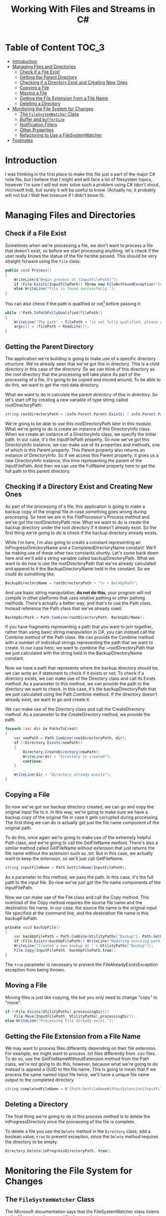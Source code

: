#+TITLE: Working With Files and Streams in C#
#+hugo_tags: "Computer Science" ".NET"
* Table of Content :TOC_3:
- [[#introduction][Introduction]]
- [[#managing-files-and-directories][Managing Files and Directories]]
  - [[#check-if-a-file-exist][Check if a File Exist]]
  - [[#getting-the-parent-directory][Getting the Parent Directory]]
  - [[#checking-if-a-directory-exist-and-creating-new-ones][Checking if a Directory Exist and Creating New Ones]]
  - [[#copying-a-file][Copying a File]]
  - [[#moving-a-file][Moving a File]]
  - [[#getting-the-file-extension-from-a-file-name][Getting the File Extension from a File Name]]
  - [[#deleting-a-directory][Deleting a Directory]]
- [[#monitoring-the-file-system-for-changes][Monitoring the File System for Changes]]
  - [[#the-filesystemwatcher-class][The ~FileSystemWatcher~ Class]]
  - [[#buffer-and-buffersize][Buffer and ~BufferSize~]]
  - [[#notification-filters][Notification Filters]]
  - [[#other-properties][Other Properties]]
  - [[#refactoring-to-use-a-filesystemwatcher][Refactoring to Use a FileSystemWatcher]]
- [[#footnotes][Footnotes]]

* Introduction
I was thinking in the first place to make this file just a part of the major C# note file,
but I believe that I might and will face a lot of filesystem topics, however I'm sure I will
not ever solve such a problem using C# (don't shout, microsoft kid), but surely it will be
useful to know. (Actually no, it probably will not but I Wall feel insecure if I didn't know
it).
* Managing Files and Directories
** Check if a File Exist
Sometimes when we're processing a file, we don't want to process a file that doesn't exist,
so before we start processing anything, let's check if the user really knows the statue of
the file he/she passed. This should be very straight forward using the ~file~ class:

#+begin_src csharp
public void Process()
{
    WriteLine($"Begin process of {InputFilePath}");
    if (File.Exists(InputFilePath)) throw new FileNotFoundException("Couldn't find input file at", InputFilePath);
    else WriteLine("File is found successfully.");
}
#+end_src

You can also check if the path is qualified or not[fn:1] before passing it:

#+begin_src csharp
while (!Path.IsPathFullyQualified(filePath))
{
    WriteLine("The path" + filePath + "is not fully qualified, please enter a qualified path.");
    args[1] = (filePath = ReadLine());
}
#+end_src

** Getting the Parent Directory
The application we're building is going to make use of a specific directory structure. We've
already seen that we've got this in directory. This is a child directory in this case of the
directory. So we can think of this directory as the root directory that the
processing will take place
As part of the processing of a file, it's going
to be copied and moved around. To be able to do this, we want to get the root data
directory.

What we want to do is calculate the parent directory of this in directory. So
let's start off by creating a new variable of type string called rootDirectoryPath:

#+begin_src csharp
string rootDirectoryPath = (info.Parent.Parent.Exists) ? info.Parent.Parent.FullName : info.Parent.FullName;
#+end_src

We're going to be able to use this rootDirectoryPath later in this module. What we're going
to do is create an instance of this DirectoryInfo class. When we create an instance of a
DirectoryInfo class, we specify the initial path. In our case, it's the InputFilePath
property. So now we've got this DirectoryInfo instance, we can make use of its properties
and methods, one of which is this Parent property. This Parent property also returns an
instance of DirectoryInfo. So if we access this Parent property, it gives us a new
DirectoryInfo instance, this time representing the parent of the InputFilePath. And then we
can use the FullName property here to get the full path to this parent directory.

** Checking if a Directory Exist and Creating New Ones
As part of the processing of a file, this application is going to make a backup copy of the
original file in case something goes wrong during processing. So here we are in the
FileProcessor's Process method and we've got the rootDirectoryPath now. What we want to do
is create the backup directory under the root directory if it doesn't already exist. So the
first thing we're going to do is check if the backup directory already exists.

While I'm here, I'm also going to create a constant representing an InProgressDirectoryName
and a CompletedDirectoryName constant. We'll be making use of these other two constants
shortly. Let's come back down here and we'll add a string variable called
backupDirectoryPath. What we want to do now is use the rootDirectoryPath that we've already
calculated and append to it the BackupDirectoryName held in the constant. So we could do
something like:
#+begin_src csharp
BackupDirectoryName = rootDirectoryPath + "\+ + BackUpPath";
#+end_src
And use basic string manipulation, *do not do this*, your program will not compile in other
platforms that uses relative pathing or other pathing methods. There's actually a better
way, and that's to use the Path class. Instead reference the Path class that we've already
used:

#+begin_src csharp
BackUpDirPath = Path.Combine(rootDirectoryPath, BackUpDirName);
#+end_src

If you have fragments representing a path that you want to join together, rather than
using basic string manipulation in C#, you can instead call the Combine method of the Path
class. We can provide the Combine method with a number of individual strings representing
the path that we want to create. In our case here, we want to combine the ~rootDirectoryPath
that we just calculated with the string held in the BackupDirectoryName constant.

Now we have a path that represents where the backup directory should be, we can write an if
statement to check if it exists or not. To check if a directory exists, we can make use of
the Directory class and call its Exists method. As a parameter to this method, we can
provide the path to the directory we want to check. In this case, it's the
backupDirectoryPath that we just calculated using the Path.Combine method. If the directory
doesn't already exist, we want to go and create it.

We can make use of the Directory class and call the CreateDirectory method. As a parameter
to the CreateDirectory method, we provide the path.

#+begin_src csharp
foreach (var dir in PathsToCreat)
{
    var newPath = Path.Combine(rootDirectoryPath, dir);
    if (!Directory.Exists(newPath))
    {
        Directory.CreateDirectory(newPath);
        WriteLine(dir + "directory is created");
        continue;
    }

    WriteLine(dir + "directory already exists");
}
#+end_src
** Copying a File
So now we've got our backup directory created, we can go and copy the original input file to
it. In this way, we're going to make sure we have a backup copy of the original file in case
it gets corrupted during processing. The first thing we can do is actually get just the file
name component of the original path.

To do this, once again we're going to make use of the extremely helpful Path class, and
we're going to call the GetFileName method. There's also a similar method called GetFileName
without extension that just returns the file name without the extension such as .txt. But in
this case, we actually want to keep the extension, so we'll just call GetFileName.

#+begin_src csharp
string inputFileName = Path.GetFileName(InputFilePath);
#+end_src

As a parameter to this method, we pass the path. In this case, it's the full path to the
input file. So now we've just got the file name components of the InputFilePath.

Now we can make use of the File class and call the Copy method. This overload of the Copy method
requires the source file name and the destination file name. In our case, the source file
name is the original input file specified at the command line, and the destination file name
is this backupFilePath.

#+begin_src csharp
private void BackUpFile()
{
    var backUpFilePath = Path.Combine(UtilityPaths["Backup"], Path.GetFileName(InputFilePath));
    if (File.Exists(backUpFilePath)) WriteLine("Updating existing path...");
    WriteLine("Created a new backup at " + UtilityPaths["Backup"]);
    File.Copy(InputFilePath, backUpFilePath,true);
}
#+end_src

The ~true~ parameter is necessary to prevent the FileAlreadyExistsException exception from
being thrown.

** Moving a File
Moving files is just like copying, the but you only need to change "copy" to "move".

#+begin_src csharp
if (!File.Exists(UtilityPaths[_processingDir]))
    File.Move(InputFilePath, UtilityPaths[_processingDir]);
else WriteLine("Processing file already exist.");
#+end_src

** Getting the File Extension from a File Name
We may want to process files differently depending on their file extension. For example, we
might want to process .txt files differently from .csv files. To do so, use the
GetFileNameWithoutExtension method from the Path class, we're not going to do this, however,
because what we're going to do instead is append a GUID to the file name. This is going to
mean that if we process the same named input file twice, we'll have a unique file name
output to the completed directory.

#+begin_src csharp
string completedFileName = $"{Path.GetFileNameWithoutExtension(InputFilePath)}-{Guid.NewGuid()}{extension}";
#+end_src

** Deleting a Directory
The final thing we're going to do in this process method is to delete the
inProgressDirectory once the processing of the file is complete.

To delete a file you use the ~Delete~ method in the ~Directory~ class, add a boolean value,
~true~ to prevent exception, since the ~Delete~ method requires the directory to be empty.
#+begin_src csharp
Directory.Delete(inProgressDirectoryPath, true);
#+end_src

* Monitoring the File System for Changes
** The ~FileSystemWatcher~ Class
The Microsoft documentation says that the FileSystemWatcher class listens to the file system
change notifications and raises events when a directory or file in a directory changes. So
for example, say we have a directory, say, for example the input directory for our console
app, we can create a FileSystemWatcher instance and monitor this directory for changes. The
FileSystemWatcher listens for low‑level operating system file operations. And then in our
application code, we can respond to events raised by the FileSystemWatcher instance.

There's a number of different events that we can subscribe to. There's the created event,
which is raised when a file or directory is created. We have the changed event, which is
raised when a file or directory is modified. The renamed event, which occurs when a file or
directory is renamed. The deleted event, which allows us to respond to file or directory
deletions. And also, the error event, which we can subscribe to get notified when the
FileSystemWatcher is no longer able to continue monitoring changes or its internal buffer
overflows. We'll talk about the buffer in just a moment. One crucial thing to remember about
the FileSystemWatcher is that a single file operation may result in multiple events being
raised. This has ramifications if we want to prevent single files being processed multiple
times.

** Buffer and ~BufferSize~
Internally, the FileSystemWatcher makes use of a buffer. When file or directory operations
are detected by the FileSystemWatcher instance, they go into this buffer, and then the
FileSystemWatcher raises its events. The purpose of this buffer is to allow the
FileSystemWatcher enough time to raise its events, even if we have a lot of operations
happening on disk. We can configure the size of this buffer by setting the
InternalBufferSize property. The InternalBufferSize property is of type int, and we can
specify a buffer size from 4 KB all the way up to 64 KB. If we don't specify a value for the
InternalBufferSize property, it defaults to 8 K. Each individual operation in the file
system that's detected requires 16 bytes in the buffer plus an additional number of bytes
depending on the file name.


Microsoft also recommends that this InternalBufferSize property
is set to a multiple of 4 K on Intel‑based systems. To quote from the Microsoft
documentation, if there are many changes in a short time, the buffer can overflow. This
causes the component to lose track of changes in the directory. Increasing the size of the
buffer can prevent missing file system change events. Increasing buffer size is expensive
because it comes from non‑paged memory that cannot be swapped out to disk, so keep the
buffer as small as possible. Exactly what buffer size you'll need to set for your
application will depend on the frequency of file operations that happen to the watched,
directory or file. So for example, if you only have one or two files every day dropped into
a watched directory, you probably won't need to modify the default buffer size property. At
the other end of the spectrum, if you expect hundreds or thousands of operations to occur in
a short space of time, you may want to increase the size of the buffer. One way to reduce
the number of events that occur, and thus help prevent buffer overflows, is to configure
notification filters.

** Notification Filters
We can configure the types of changes that we want to receive notifications for. To do this,
we set the NotifyFilter property on the FileSystemWatcher object. This NotifyFilter property
is an enum of type NotifyFilters. This enum contains a number of values, allowing us to
specify that we want notifications for attribute changes,
- Changes in the creation time.
- Changes in the name of the director.
- Changes in the name of the file.
- Changes in the file or directory's last opened date.
- Changes in the last write date.
- Changes in the file or directory security settings.
- Changes in the file or directory size.
We can also combine multiple NotifyFilters together if we want to be notified of multiple
change types.

** Other Properties

There's a number of additional properties that we can make use of on the FileSystemWatcher.
The first is the Path property. This allows us to specify a path to a directory or file to
be watched. The Filter property allows us to restrict the type of files that cause change
notifications. So, for example, we could specify ~*.txt~, and we'd only get notifications for
changes in text files.

And we also have the EnableRaisingEvents property. By default, this
is false, which means that the specified path is not being watched. When we're ready to
start receiving events from the FileSystemWatcher, we simply set this property to true.

** TODO Refactoring to Use a FileSystemWatcher

* Footnotes
[fn:1]   fully qualified name is an unambiguous name that specifies which object, function,
or variable a call refers to without regard to the context of the call.

